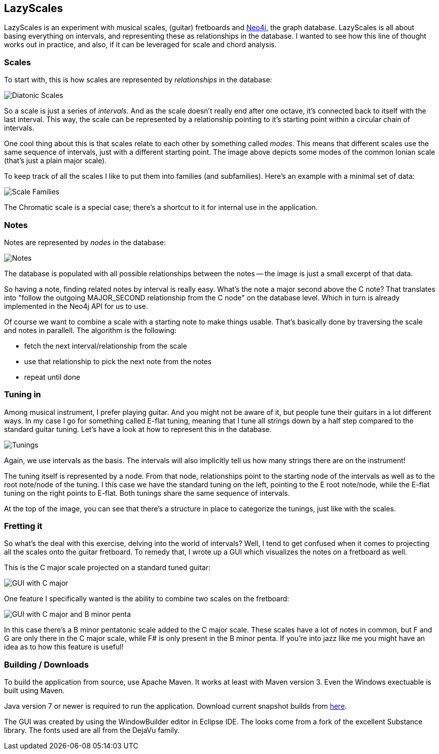 == LazyScales ==

LazyScales is an experiment with musical scales, (guitar) fretboards and http://neo4j.org/[Neo4j], the graph database.
LazyScales is all about basing everything on intervals, and representing these as relationships in the database.
I wanted to see how this line of thought works out in practice, and also, if it can be leveraged for scale and chord analysis.

=== Scales ===

To start with, this is how scales are represented by _relationships_ in the database:

image::https://raw.github.com/nawroth/lazyscales/master/docs/images/diatonic.png[Diatonic Scales]

So a scale is just a series of _intervals_.
And as the scale doesn't really end after one octave, it's connected back to itself with the last interval.
This way, the scale can be represented by a relationship pointing to it's starting point within a circular chain of intervals.

One cool thing about this is that scales relate to each other by something called _modes_.
This means that different scales use the same sequence of intervals, just with a different starting point.
The image above depicts some modes of the common Ionian scale (that's just a plain major scale).

To keep track of all the scales I like to put them into families (and subfamilies).
Here's an example with a minimal set of data:

image::https://raw.github.com/nawroth/lazyscales/master/docs/images/scale-families2.png[Scale Families]

The Chromatic scale is a special case; there's a shortcut to it for internal use in the application.

=== Notes ===

Notes are represented by _nodes_ in the database:

image::https://raw.github.com/nawroth/lazyscales/master/docs/images/notes2.png[Notes]

The database is populated with all possible relationships between the notes -- the image is just a small excerpt of that data.

So having a note, finding related notes by interval is really easy. 
What's the note a major second above the C note?
That translates into "follow the outgoing +MAJOR_SECOND+ relationship from the C node" on the database level.
Which in turn is already implemented in the Neo4j API for us to use.

Of course we want to combine a scale with a starting note to make things usable.
That's basically done by traversing the scale and notes in parallell.
The algorithm is the following:

* fetch the next interval/relationship from the scale
* use that relationship to pick the next note from the notes
* repeat until done

=== Tuning in ===

Among musical instrument, I prefer playing guitar.
And you might not be aware of it, but people tune their guitars in a lot different ways.
In my case I go for something called E-flat tuning, meaning that I tune all strings down by a half step compared to the standard guitar tuning.
Let's have a look at how to represent this in the database.

image::https://raw.github.com/nawroth/lazyscales/master/docs/images/tunings.png[Tunings]

Again, we use intervals as the basis.
The intervals will also implicitly tell us how many strings there are on the instrument!

The tuning itself is represented by a node.
From that node, relationships point to the starting node of the intervals as well as to the root note/node of the tuning.
I this case we have the standard tuning on the left, pointing to the E root note/node, while the E-flat tuning on the right points to E-flat.
Both tunings share the same sequence of intervals.

At the top of the image, you can see that there's a structure in place to categorize the tunings, just like with the scales.

=== Fretting it ===

So what's the deal with this exercise, delving into the world of intervals?
Well, I tend to get confused when it comes to projecting all the scales onto the guitar fretboard.
To remedy that, I wrote up a GUI which visualizes the notes on a fretboard as well.

This is the C major scale projected on a standard tuned guitar:

image::https://raw.github.com/nawroth/lazyscales/master/docs/images/gui2.png[GUI with C major]

One feature I specifically wanted is the ability to combine two scales on the fretboard:

image::https://raw.github.com/nawroth/lazyscales/master/docs/images/cmajor-bminorpenta.png[GUI with C major and B minor penta]

In this case there's a B minor pentatonic scale added to the C major scale.
These scales have a lot of notes in common, but F and G are only there in the C major scale, while F# is only present in the B minor penta.
If you're into jazz like me you might have an idea as to how this feature is useful!

=== Building / Downloads ===

To build the application from source, use Apache Maven.
It works at least with Maven version 3.
Even the Windows exectuable is built using Maven.

Java version 7 or newer is required to run the application.
Download current snapshot builds from https://copy.com/UQNDZOkSOPzE[here].

The GUI was created by using the WindowBuilder editor in Eclipse IDE.
The looks come from a fork of the excellent Substance library.
The fonts used are all from the DejaVu family.

